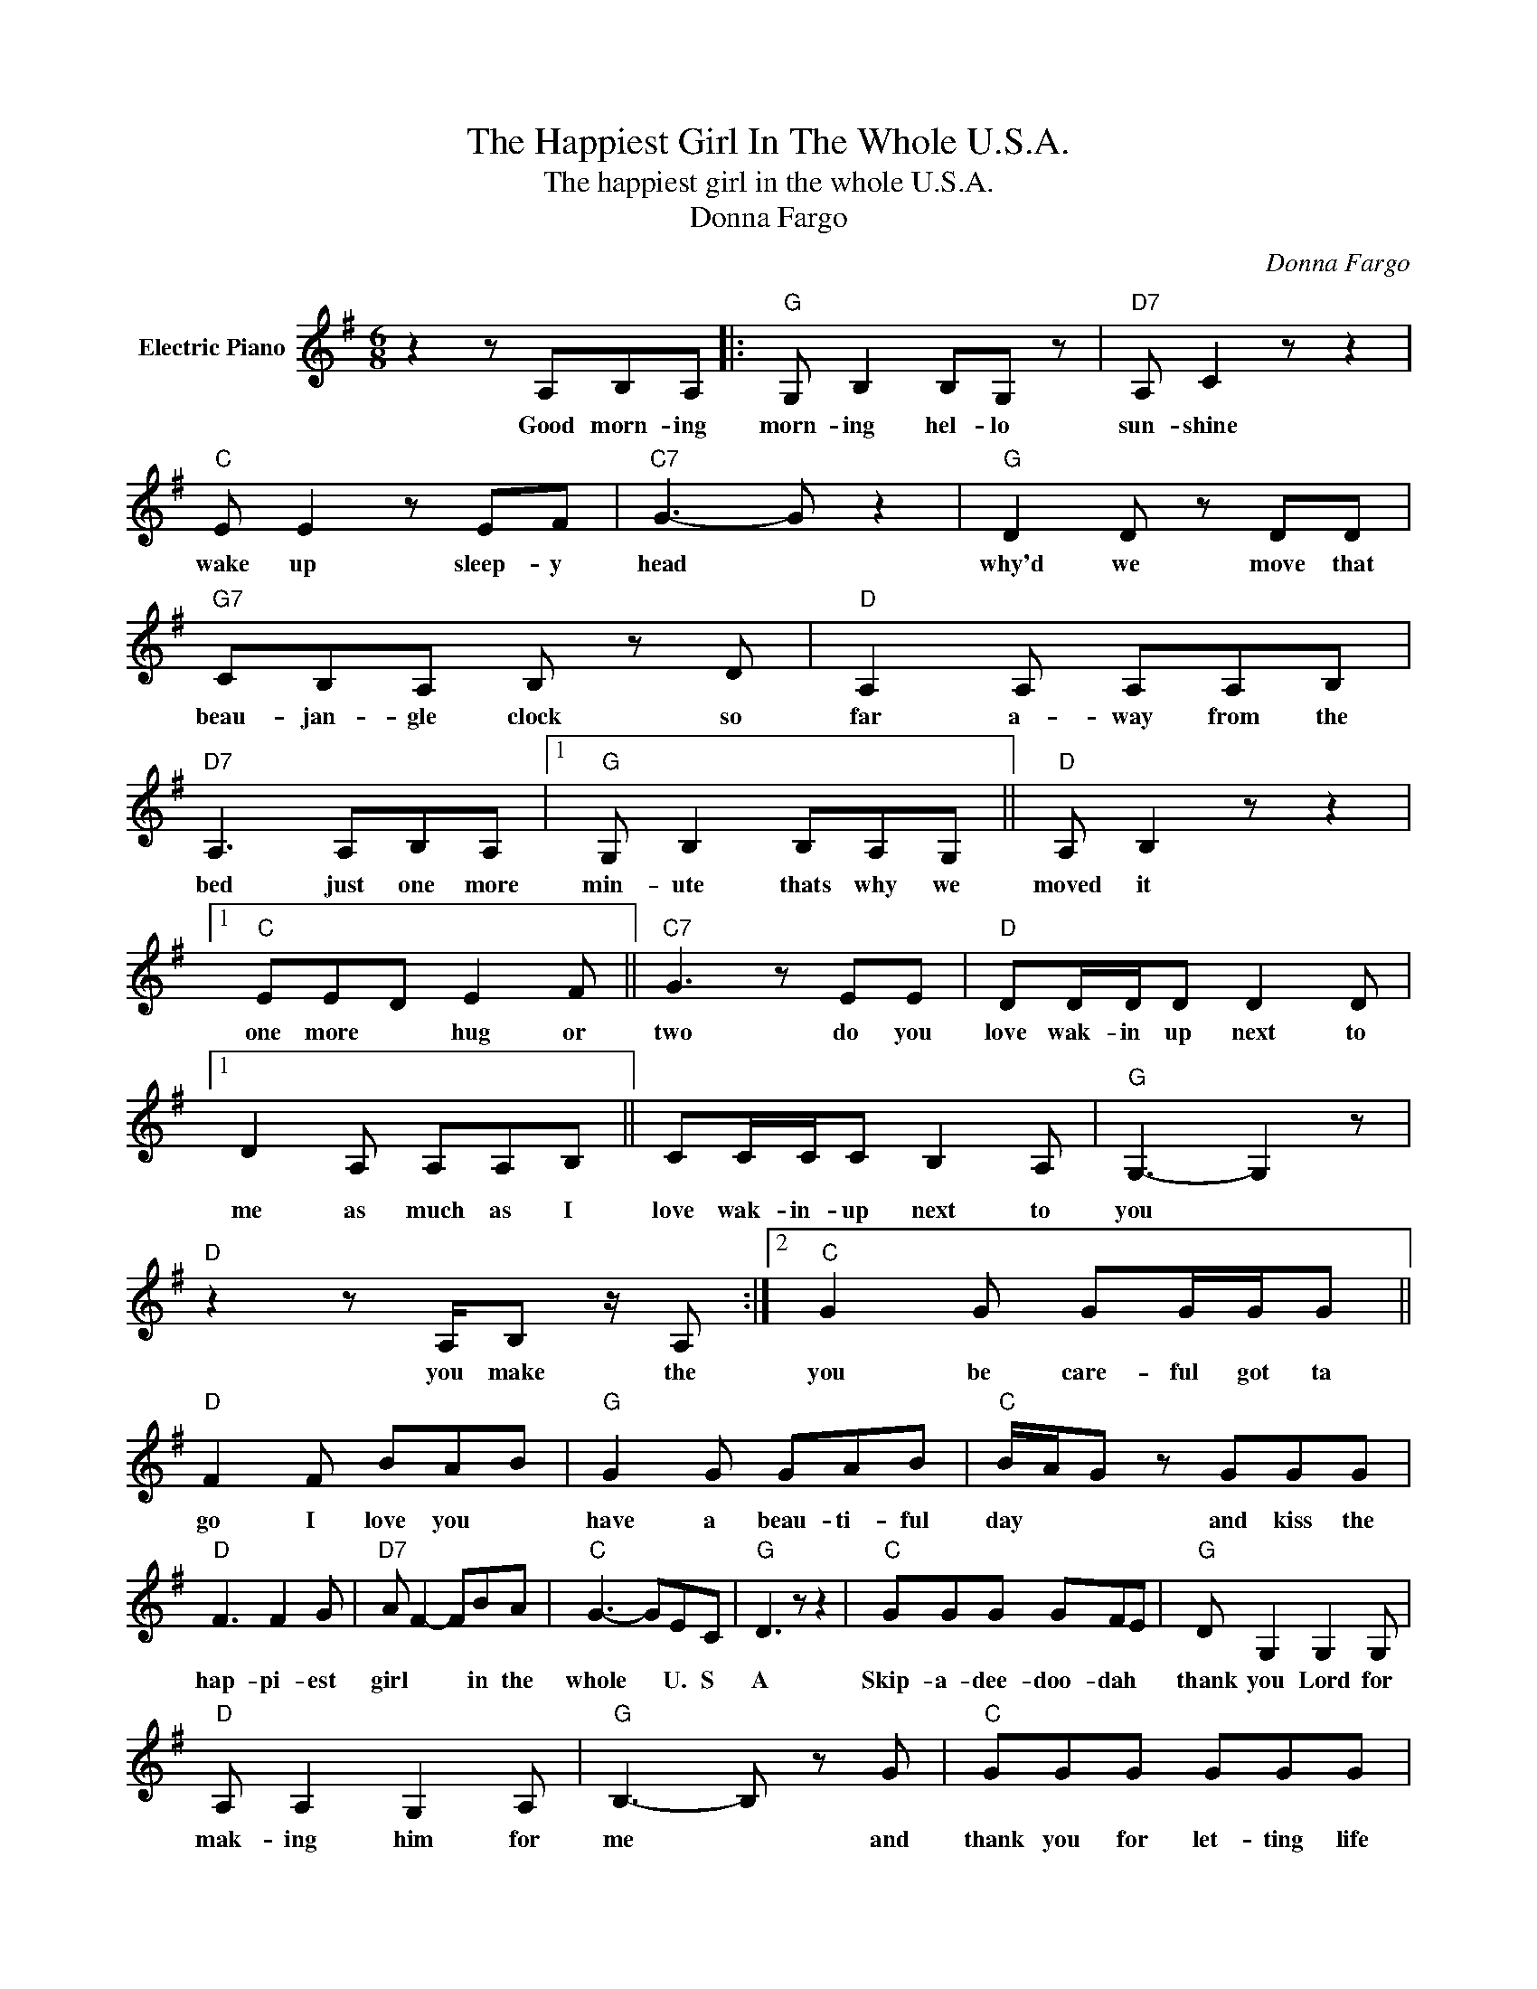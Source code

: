 X:1
T:The Happiest Girl In The Whole U.S.A.
T:The happiest girl in the whole U.S.A.
T:Donna Fargo
C:Donna Fargo
Z:All Rights Reserved
L:1/8
M:6/8
K:G
V:1 treble nm="Electric Piano"
%%MIDI program 4
V:1
 z2 z A,B,A, |:"G" G, B,2 B,G, z |"D7" A, C2 z z2 |"C" E E2 z EF |"C7" G3- G z2 |"G" D2 D z DD | %6
w: Good morn- ing|morn- ing hel- lo|sun- shine|wake up sleep- y|head *|why'd we move that|
"G7" CB,A, B, z D |"D" A,2 A, A,A,B, |"D7" A,3 A,B,A, |1"G" G, B,2 B,A,G, ||"D" A, B,2 z z2 |1 %11
w: beau- jan- gle clock so|far a- way from the|bed just one more|min- ute thats why we|moved it|
"C" EED E2 F ||"C7" G3 z EE |"D" DD/D/D D2 D |1 D2 A, A,A,B, || CC/C/C B,2 A, |"G" G,3- G,2 z | %17
w: one more * hug or|two do you|love wak- in up next to|me as much as I|love wak- in- up next to|you *|
"D" z2 z A,/B, z/ A, :|2"C" G2 G GG/G/G ||"D" F2 F BAB |"G" G2 G GAB |"C" B/A/G z GGG | %22
w: you make the|you be care- ful got ta|go I love you *|have a beau- ti- ful|day * * and kiss the|
"D" F3 F2 G |"D7" A F2- FBA |"C" G3- GEC |"G" D3 z z2 |"C" GGG GFE |"G" D G,2 G,2 G, | %28
w: hap- pi- est|girl * * in the|whole * U. S|A|Skip- a- dee- doo- dah *|thank you Lord for|
"D" A, A,2 G,2 A, |"G" B,3- B, z G |"C" GGG GGG |"A" BBA G z G/G/ |"A7" G2 E BAG |"D" A3- A z B | %34
w: mak- ing him for|me * and|thank you for let- ting life|turn out the way that I|al- ways thought it could|be * there|
"G" A2 G/G/ GGG | BBB BAB |"C" GGG AGE |"G" G3 z GG |"D" F3 F2 G |"D7" A/G/ F2 z BA |"C" G3- GEC | %41
w: once was a time when I|could not im- ag- ine *|how it would feel * to|say I'm the|hap- pi- est|girl * * in the|whole * U. S.|
"G" D3- D z G |:"G" GGE G2 A |"G7" BBB BBA |"C" AGG A2 E |"G" G3 GGA |"D" F3 F2 G |"D7" A F2 z BA | %48
w: A. * now|shine on me sun- shine|walk with me world its a|skip- a- dee- doo dah|day and I'm the|ha- pi- est|girl * in the|
"C" G3- G"^Repeatand""^fade"DC |"G" D3- D z2 :| %50
w: whole * U. S.|A. *|


